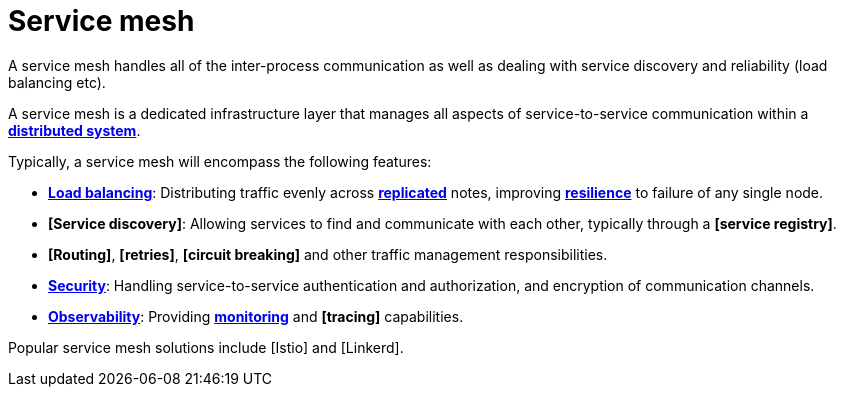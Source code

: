 = Service mesh

A service mesh handles all of the inter-process communication as well as dealing with service discovery and reliability (load balancing etc).

A service mesh is a dedicated infrastructure layer that manages all aspects of service-to-service communication within a *link:./distributed-system.adoc[distributed system]*.

Typically, a service mesh will encompass the following features:

* *link:./load-balancing.adoc[Load balancing]*: Distributing traffic evenly across *link:/replication.adoc[replicated]* notes, improving *link:./fault-tolerance.adoc[resilience]* to failure of any single node.

* *[Service discovery]*: Allowing services to find and communicate with each other, typically through a *[service registry]*.

* *[Routing]*, *[retries]*, *[circuit breaking]* and other traffic management responsibilities.

* *link:./security.adoc[Security]*: Handling service-to-service authentication and authorization,
  and encryption of communication channels.

* *link:./observability.adoc[Observability]*: Providing *link:./monitoring.adoc[monitoring]* and
  *[tracing]* capabilities.

Popular service mesh solutions include [Istio] and [Linkerd].
